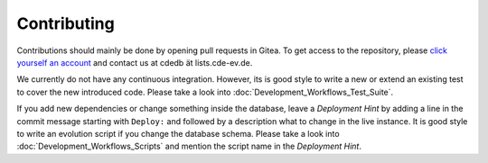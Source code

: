 Contributing
============

Contributions should mainly be done by opening pull requests in Gitea. To get
access to the repository, please
`click yourself an account <https://tracker.cde-ev.de/gitea/user/sign_up>`_
and contact us at cdedb ät lists.cde-ev.de.

We currently do not have any continuous integration. However, its is good style
to write a new or extend an existing test to cover the new introduced code.
Please take a look into :doc:`Development_Workflows_Test_Suite`.

If you add new dependencies or change something inside the database, leave a
*Deployment Hint* by adding a line in the commit message starting with
``Deploy:`` and followed by a description what to change in the live instance.
It is good style to write an evolution script if you change the database schema.
Please take a look into :doc:`Development_Workflows_Scripts` and mention the
script name in the *Deployment Hint*.

